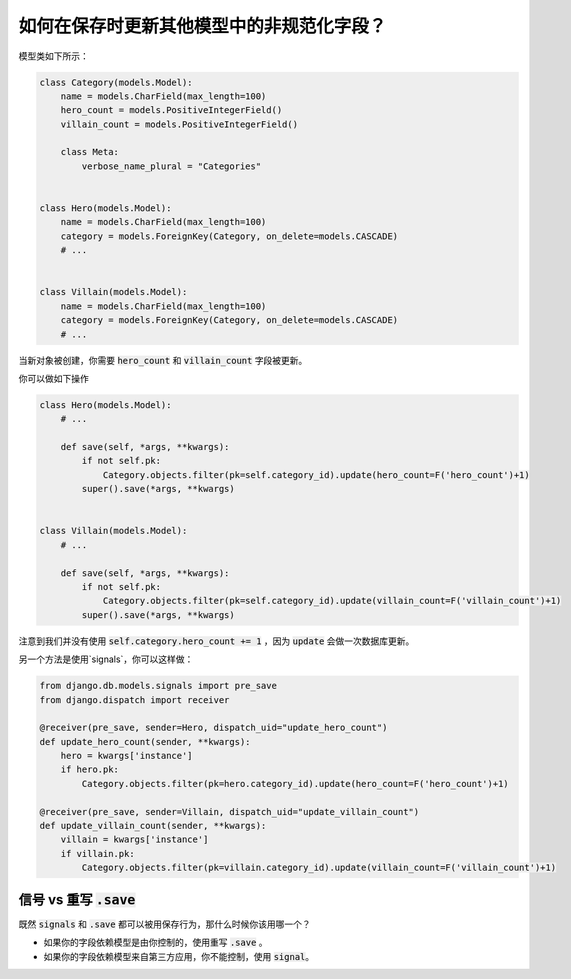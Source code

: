 如何在保存时更新其他模型中的非规范化字段？
========================================================================

模型类如下所示：

.. code-block:: python

    class Category(models.Model):
        name = models.CharField(max_length=100)
        hero_count = models.PositiveIntegerField()
        villain_count = models.PositiveIntegerField()

        class Meta:
            verbose_name_plural = "Categories"


    class Hero(models.Model):
        name = models.CharField(max_length=100)
        category = models.ForeignKey(Category, on_delete=models.CASCADE)
        # ...


    class Villain(models.Model):
        name = models.CharField(max_length=100)
        category = models.ForeignKey(Category, on_delete=models.CASCADE)
        # ...


当新对象被创建，你需要 :code:`hero_count` 和 :code:`villain_count` 字段被更新。

你可以做如下操作

.. code-block:: python

    class Hero(models.Model):
        # ...

        def save(self, *args, **kwargs):
            if not self.pk:
                Category.objects.filter(pk=self.category_id).update(hero_count=F('hero_count')+1)
            super().save(*args, **kwargs)


    class Villain(models.Model):
        # ...

        def save(self, *args, **kwargs):
            if not self.pk:
                Category.objects.filter(pk=self.category_id).update(villain_count=F('villain_count')+1)
            super().save(*args, **kwargs)



注意到我们并没有使用 :code:`self.category.hero_count += 1` ，因为 :code:`update` 会做一次数据库更新。

另一个方法是使用`signals`，你可以这样做：

.. code-block:: python

    from django.db.models.signals import pre_save
    from django.dispatch import receiver

    @receiver(pre_save, sender=Hero, dispatch_uid="update_hero_count")
    def update_hero_count(sender, **kwargs):
        hero = kwargs['instance']
        if hero.pk:
            Category.objects.filter(pk=hero.category_id).update(hero_count=F('hero_count')+1)

    @receiver(pre_save, sender=Villain, dispatch_uid="update_villain_count")
    def update_villain_count(sender, **kwargs):
        villain = kwargs['instance']
        if villain.pk:
            Category.objects.filter(pk=villain.category_id).update(villain_count=F('villain_count')+1)


信号 vs 重写 :code:`.save`
++++++++++++++++++++++++++++++++++++

既然 :code:`signals` 和 :code:`.save` 都可以被用保存行为，那什么时候你该用哪一个？

- 如果你的字段依赖模型是由你控制的，使用重写 :code:`.save` 。
- 如果你的字段依赖模型来自第三方应用，你不能控制，使用 :code:`signal`。

